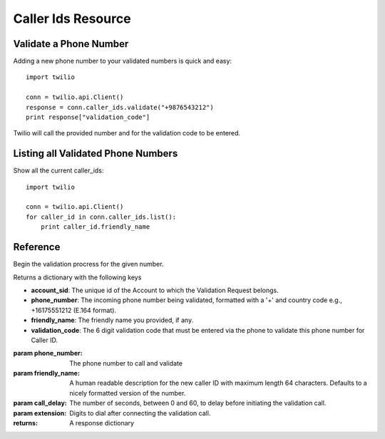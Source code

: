 .. _ref-resources-caller_ids:

.. module:: twilio.api

Caller Ids Resource
===================

Validate a Phone Number
-----------------------
Adding a new phone number to your validated numbers is quick and easy::

    import twilio

    conn = twilio.api.Client()
    response = conn.caller_ids.validate("+9876543212")
    print response["validation_code"]

Twilio will call the provided number and for the  validation code to be entered.

Listing all Validated Phone Numbers
-----------------------------------
Show all the current caller_ids::

    import twilio

    conn = twilio.api.Client()
    for caller_id in conn.caller_ids.list():
        print caller_id.friendly_name

Reference
---------

.. class:: CallerIds

   .. method:: delete(sid)

      Deletes a specific :class:`CallerId` from the account.

   .. method:: list(phone_number=None, friendly_name=None)
   
      :param phone_number: Only show the caller id resource that exactly matches this phone number.
      :param friendly_name: Only show the caller id resource that exactly matches this name.

   .. method:: update(sid, friendly_name=None)

      Update a specific :class:`CallerId`

   .. method:: validate(phone_number, friendly_name=None, call_delay=0, extension=None)

   Begin the validation procress for the given number. 

   Returns a dictionary with the following keys
   
   * **account_sid**: The unique id of the Account to which the Validation Request belongs.
   * **phone_number**: The incoming phone number being validated, formatted with a '+' and country code e.g., +16175551212 (E.164 format).
   * **friendly_name**: The friendly name you provided, if any.
   * **validation_code**: The 6 digit validation code that must be entered via the phone to validate this phone number for Caller ID.

   :param phone_number: The phone number to call and validate
   :param friendly_name: A human readable description for the new caller ID with maximum length 64 characters. Defaults to a nicely formatted version of the number.
   :param call_delay: The number of seconds, between 0 and 60, to delay before initiating the validation call.
   :param extension: Digits to dial after connecting the validation call.
   :returns: A response dictionary

.. class:: CallerId

   .. method:: delete()

      Deletes the caller ID from the account.

   .. method:: update(friendly_name=None)

      Update the CallerId

   .. attribute:: sid

      A 34 character string that uniquely identifies this resource.

   .. attribute:: date_created

      The date that this resource was created, given in RFC 2822 format.

   .. attribute:: date_updated

      The date that this resource was last updated, given in RFC 2822 format.

   .. attribute:: friendly_name

      A human readable descriptive text for this resource, up to 64 characters long. By default, the FriendlyName is a nicely formatted version of the phone number.

   .. attribute:: account_sid

      The unique id of the Account responsible for this Caller Id.

   .. attribute:: phone_number

      The incoming phone number. Formatted with a '+' and country code e.g., +16175551212 (E.164 format).

   .. attribute:: uri

      The URI for this resource, relative to https://api.twilio.com.

